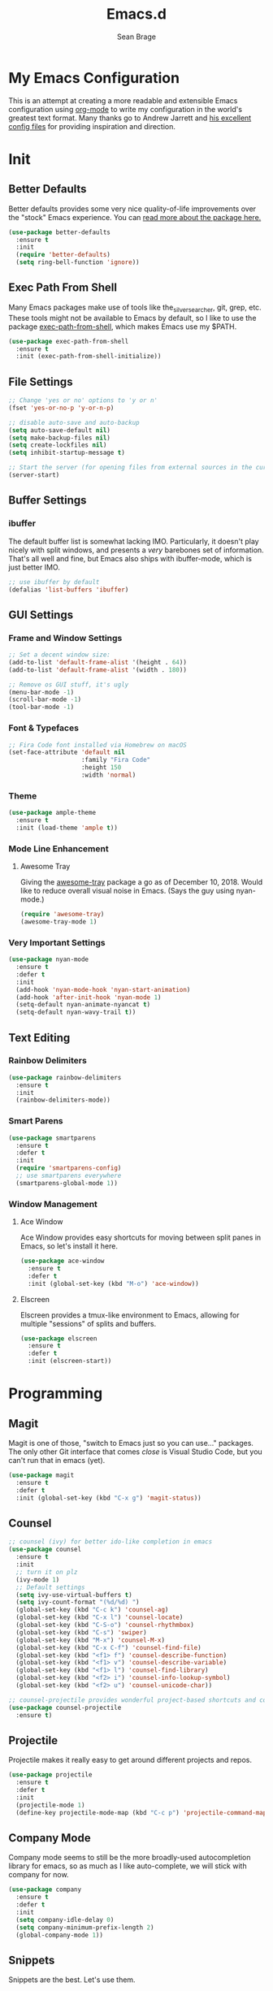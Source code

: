 #+TITLE: Emacs.d
#+AUTHOR: Sean Brage
#+EMAIL: seanmbrage@me.com
* My Emacs Configuration

This is an attempt at creating a more readable and extensible Emacs
configuration using [[http://orgmode.org][org-mode]] to write my configuration in the world's
greatest text format. Many thanks go to Andrew Jarrett and [[https://github.com/ahrjarrett/.emacs.d][his
excellent config files]] for providing inspiration and direction.

* Init
** Better Defaults
Better defaults provides some very nice quality-of-life improvements
over the "stock" Emacs experience. You can [[https://github.com/technomancy/better-defaults][read more about the package
here.]]
#+BEGIN_SRC emacs-lisp
(use-package better-defaults
  :ensure t
  :init 
  (require 'better-defaults)
  (setq ring-bell-function 'ignore))
#+END_SRC
** Exec Path From Shell
Many Emacs packages make use of tools like the_silver_searcher, git,
grep, etc. These tools might not be available to Emacs by default, so
I like to use the package [[https://github.com/purcell/exec-path-from-shell][exec-path-from-shell]], which makes Emacs use
my $PATH.
#+BEGIN_SRC emacs-lisp
(use-package exec-path-from-shell
  :ensure t
  :init (exec-path-from-shell-initialize))
#+END_SRC
** File Settings
#+BEGIN_SRC emacs-lisp
;; Change 'yes or no' options to 'y or n'
(fset 'yes-or-no-p 'y-or-n-p)

;; disable auto-save and auto-backup
(setq auto-save-default nil)
(setq make-backup-files nil)
(setq create-lockfiles nil)
(setq inhibit-startup-message t)

;; Start the server (for opening files from external sources in the current Emacs instance)
(server-start)
#+END_SRC
** Buffer Settings
*** ibuffer
The default buffer list is somewhat lacking IMO. Particularly, it
doesn't play nicely with split windows, and presents a /very/
barebones set of information. That's all well and fine, but Emacs also
ships with ibuffer-mode, which is just better IMO.
#+BEGIN_SRC emacs-lisp
;; use ibuffer by default
(defalias 'list-buffers 'ibuffer)
#+END_SRC
** GUI Settings
*** Frame and Window Settings
#+BEGIN_SRC emacs-lisp
  ;; Set a decent window size:
  (add-to-list 'default-frame-alist '(height . 64))
  (add-to-list 'default-frame-alist '(width . 180))

  ;; Remove os GUI stuff, it's ugly
  (menu-bar-mode -1)
  (scroll-bar-mode -1)
  (tool-bar-mode -1)
#+END_SRC

*** Font & Typefaces
#+BEGIN_SRC emacs-lisp
;; Fira Code font installed via Homebrew on macOS
(set-face-attribute 'default nil
                    :family "Fira Code"
                    :height 150
                    :width 'normal)
#+END_SRC

*** Theme
#+BEGIN_SRC emacs-lisp
(use-package ample-theme
  :ensure t
  :init (load-theme 'ample t))
#+END_SRC
*** Mode Line Enhancement
**** Awesome Tray
Giving the [[https://github.com/manateelazycat/awesome-tray][awesome-tray]] package a go as of December 10, 2018. Would
like to reduce overall visual noise in Emacs. (Says the guy using nyan-mode.)
#+BEGIN_SRC emacs-lisp
(require 'awesome-tray)
(awesome-tray-mode 1)
#+END_SRC
*** Very Important Settings
#+BEGIN_SRC emacs-lisp
(use-package nyan-mode
  :ensure t
  :defer t
  :init
  (add-hook 'nyan-mode-hook 'nyan-start-animation)
  (add-hook 'after-init-hook 'nyan-mode 1)
  (setq-default nyan-animate-nyancat t)
  (setq-default nyan-wavy-trail t))
#+END_SRC

** Text Editing
*** Rainbow Delimiters
#+BEGIN_SRC emacs-lisp
(use-package rainbow-delimiters
  :ensure t
  :init
  (rainbow-delimiters-mode))
#+END_SRC

*** Smart Parens
#+BEGIN_SRC emacs-lisp
(use-package smartparens
  :ensure t
  :defer t
  :init
  (require 'smartparens-config)
  ;; use smartparens everywhere
  (smartparens-global-mode 1))
#+END_SRC
*** Window Management
**** Ace Window
Ace Window provides easy shortcuts for moving between split panes in Emacs, so let's install it here.
#+BEGIN_SRC emacs-lisp
(use-package ace-window
  :ensure t
  :defer t
  :init (global-set-key (kbd "M-o") 'ace-window))
#+END_SRC
**** Elscreen
Elscreen provides a tmux-like environment to Emacs, allowing for multiple "sessions" of splits and buffers.
#+BEGIN_SRC emacs-lisp
(use-package elscreen
  :ensure t
  :defer t
  :init (elscreen-start))
#+END_SRC

* Programming
** Magit
Magit is one of those, "switch to Emacs just so you can use..." packages. The only other Git interface that comes /close/ is Visual Studio Code, but you can't run that in emacs (yet).
#+BEGIN_SRC emacs-lisp
(use-package magit
  :ensure t
  :defer t
  :init (global-set-key (kbd "C-x g") 'magit-status))
#+END_SRC
** Counsel
#+BEGIN_SRC emacs-lisp
;; counsel (ivy) for better ido-like completion in emacs
(use-package counsel
  :ensure t
  :init
  ;; turn it on plz
  (ivy-mode 1)
  ;; Default settings
  (setq ivy-use-virtual-buffers t)
  (setq ivy-count-format "(%d/%d) ")
  (global-set-key (kbd "C-c k") 'counsel-ag)
  (global-set-key (kbd "C-x l") 'counsel-locate)
  (global-set-key (kbd "C-S-o") 'counsel-rhythmbox)
  (global-set-key (kbd "C-s") 'swiper)
  (global-set-key (kbd "M-x") 'counsel-M-x)
  (global-set-key (kbd "C-x C-f") 'counsel-find-file)
  (global-set-key (kbd "<f1> f") 'counsel-describe-function)
  (global-set-key (kbd "<f1> v") 'counsel-describe-variable)
  (global-set-key (kbd "<f1> l") 'counsel-find-library)
  (global-set-key (kbd "<f2> i") 'counsel-info-lookup-symbol)
  (global-set-key (kbd "<f2> u") 'counsel-unicode-char))

;; counsel-projectile provides wonderful project-based shortcuts and completion
(use-package counsel-projectile
  :ensure t)
#+END_SRC

** Projectile
Projectile makes it really easy to get around different projects and repos.
#+BEGIN_SRC emacs-lisp
(use-package projectile
  :ensure t
  :defer t
  :init
  (projectile-mode 1)
  (define-key projectile-mode-map (kbd "C-c p") 'projectile-command-map))
#+END_SRC

** Company Mode
   Company mode seems to still be the more broadly-used autocompletion library for emacs, so as much as I like auto-complete, we will stick with company for now.
#+BEGIN_SRC emacs-lisp
(use-package company
  :ensure t
  :defer t
  :init 
  (setq company-idle-delay 0)
  (setq company-minimum-prefix-length 2)
  (global-company-mode 1))
#+END_SRC

** Snippets
Snippets are the best. Let's use them.
#+BEGIN_SRC emacs-lisp
(use-package yasnippet
  :ensure t
  :defer t
  :init (yas-global-mode 1))
#+END_SRC
* JavaScript / Front-End Development
** HTML + CSS
*** Emmet
Emmet can be thought of as Yasnippet for HTML, providing a rich expansion syntax for HTML templating.
#+BEGIN_SRC emacs-lisp
(use-package emmet-mode
  :ensure t
  :init
  (add-hook 'web-mode-hook #'emmet-mode)
  (add-hook 'vue-mode-hook #'emmet-mode)
  (add-hook 'js2-mode-hook #'emmet-mode)
  (add-hook 'rjsx-mode-hook #'emmet-mode))
#+END_SRC
*** Web Mode
Web Mode makes working with HTML, CSS, and related technologies much nicer.
#+BEGIN_SRC emacs-lisp
(use-package web-mode
  :ensure t
  :init
  (setq-default web-mode-enable-auto-pairing t)
  (setq-default web-mode-enable-auto-closing t)
  (setq-default web-mode-markup-indent-offset 2)
  (setq-default web-mode-css-indent-offset 2)
  (setq-default web-mode-code-indent-offset 2))
#+END_SRC

*** CSS Indentation
#+BEGIN_SRC emacs-lisp
(setq-default css-indent-offset 2)
#+END_SRC

** JavaScript
*** VueJS
I love Vue. It's the best around. Let's make Emacs play nicely with
it.
#+BEGIN_SRC emacs-lisp
(use-package vue-mode
  :ensure t
  :init
  (add-to-list 'auto-mode-alist '("\\.vue\\'" . vue-mode))
  :config
  ;; 0, 1, or 2, representing (respectively) none, low, and high coloring
  (setq mmm-submode-decoration-level 0))
#+END_SRC
*** JS2-Mode
JS2-Mode is the preferred major mode for working with JavaScript files. It's not perfect, but it's good.
#+BEGIN_SRC emacs-lisp
(use-package js2-mode
  :ensure t
  :init
  (setq-default js2-basic-offset 2)
  (setq-default js2-strict-missing-semi-warning nil)
  (setq-default js-indent-level 2))
#+END_SRC
*** TernJS
TernJS is like MSFT's "Intellisense" for JavaScript, only not bound inside of a Visual Studio editor.
#+BEGIN_SRC emacs-lisp
;; Install tern by cloning the tern repo into the location of your choosing. I've chosen /usr/local/bin/tern
;; once cloned, you need to npm install inside the tern directory
;; tern down for what
(add-to-list 'load-path "/usr/local/bin/tern/emacs/")
(autoload 'tern-mode "tern.el" nil t)
(add-hook 'js-mode-hook (lambda () (tern-mode t)))
(add-hook 'rjsx-mode-hook (lambda () (tern-mode t)))
#+END_SRC
*** RJSX Mode
RJSX mode provides a very nice experience working with React.js and JSX markup. It also extends js2-mode, providing a rich JavaScript environment in JS/JSX files.
#+BEGIN_SRC emacs-lisp
(use-package rjsx-mode
  :ensure t
  :init
  (add-to-list 'auto-mode-alist '("components\\/.*\\.js\\'" . rjsx-mode))
  (add-to-list 'auto-mode-alist '("pages\\/.*\\.js\\'" . rjsx-mode)))
#+END_SRC
*** Tide
Tide provides a TypeScript IDE-like experience in Emacs. Even if you aren't working in TS files, Tide gives you many great benefits.
#+BEGIN_SRC emacs-lisp
(use-package tide
  :ensure t
  :init
  (defun setup-tide-mode ()
    (interactive)
    (tide-setup)
    (flycheck-mode +1)
    (setq flycheck-check-syntax-automatically '(save mode-enabled))
    (eldoc-mode +1)
    (tide-hl-identifier-mode +1)
    ;; company is an optional dependency. You have to
    ;; install it separately via package-install
    ;; `M-x package-install [ret] company`
    (company-mode +1))
    (add-hook 'rjsx-mode-hook #'setup-tide-mode)
    (add-hook 'js2-mode-hook #'setup-tide-mode))
#+END_SRC
* Python
Python is the back-end language used at my workplace, so while my
Python experience is still limited, I'm learning and trying to do
everything in Emacs.

** Anaconda Mode
#+BEGIN_SRC emacs-lisp

#+END_SRC
** Pipenv
Pipenv is, for better or worse, the "official" standard for working in
Python virtual environments.
#+BEGIN_SRC emacs-lisp
(use-package pipenv
  :hook (python-mode . pipenv-mode)
  :init
  (setq
   pipenv-projectile-after-switch-function
   #'pipenv-projectile-after-switch-extended))
#+END_SRC
* Org Mode
Org Mode is why you should /start/ using Emacs. This is how I like my config:

** Basic Org Config
#+BEGIN_SRC emacs-lisp
;; store org files in Dropbox
(setq-default org-directory "~/Dropbox/org")
(setq org-agenda-files '("~/Dropbox/org"))
;; fill columns in org mode (keep lines from going on into infinity)
(add-hook 'org-mode-hook (lambda () (auto-fill-mode 1)))
;; org-mode keybindings
(global-set-key "\C-cl" 'org-store-link)
(global-set-key "\C-ca" 'org-agenda)
(global-set-key "\C-cc" 'org-capture)
(global-set-key "\C-cb" 'org-switchb)
#+END_SRC
** Bullets
The org-bullets package provides more visually-appealing bullets. Let's use it!
#+BEGIN_SRC emacs-lisp
(use-package org-bullets
  :ensure t
  :init
  (add-hook 'org-mode-hook (lambda () (org-bullets-mode 1))))
#+END_SRC
** Org Pomodoro
Pomodoro timers are the best way I know of to get into a good work flow. Now, you can start them right in Emacs, and have them logged alongside your org tasks!
#+BEGIN_SRC emacs-lisp
(use-package org-pomodoro
  :ensure t
  :init (require 'org-pomodoro))
#+END_SRC
** Org Journal
Org Journal is a package for quickly creating journal entries using org-mode.
#+BEGIN_SRC emacs-lisp
(use-package org-journal
  :ensure t
  :init (setq-default org-journal-dir "~/Dropbox/org"))
#+END_SRC
